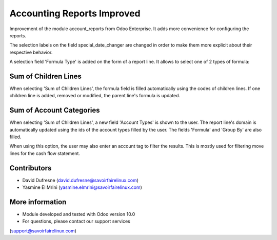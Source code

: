 Accounting Reports Improved
===========================

Improvement of the module account_reports from Odoo Enterprise.
It adds more convenience for configuring the reports.

The selection labels on the field special_date_changer are changed in order
to make them more explicit about their respective behavior.

A selection field 'Formula Type' is added on the form of a report line.
It allows to select one of 2 types of formula:

Sum of Children Lines
---------------------
When selecting 'Sum of Children Lines', the formula field is filled automatically
using the codes of children lines. If one children line is added, removed or modified,
the parent line's formula is updated.

Sum of Account Categories
-------------------------
When selecting 'Sum of Children Lines', a new field 'Account Types' is shown to the user.
The report line's domain is automatically updated using the ids of the account types
filled by the user. The fields 'Formula' and 'Group By' are also filled.

When using this option, the user may also enter an account tag to filter the results.
This is mostly used for filtering move lines for the cash flow statement.

Contributors
------------
* David Dufresne (david.dufresne@savoirfairelinux.com)
* Yasmine El Mrini (yasmine.elmrini@savoirfairelinux.com)

More information
----------------
* Module developed and tested with Odoo version 10.0
* For questions, please contact our support services
(support@savoirfairelinux.com)
